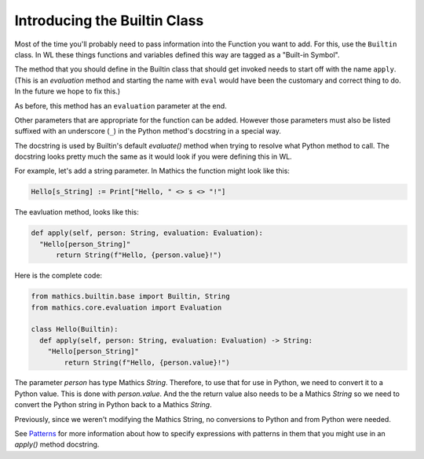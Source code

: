 Introducing the Builtin Class
-----------------------------

.. index:: Builtin

Most of the time you'll probably need to pass information into the
Function you want to add. For this, use the ``Builtin`` class.  In WL
these things functions and variables defined this way are tagged as a
"Built-in Symbol".

The method that you should define in the Builtin class that should get
invoked needs to start off with the name ``apply``. (This is an
*evaluation* method and starting the name with ``eval`` would have
been the customary and correct thing to do. In the future we hope to
fix this.)

As before, this method has an ``evaluation`` parameter at the end.

Other parameters that are appropriate for the function can be
added. However those parameters must also be listed suffixed with an
underscore (``_``) in the Python method's docstring in a special way.

The docstring is used by Builtin's default *evaluate()* method when
trying to resolve what Python method to call. The docstring looks
pretty much the same as it would look if you were defining this in
WL.

For example, let's add a string parameter. In Mathics the function
might look like this:


.. code-block:: mathematica


  Hello[s_String] := Print["Hello, " <> s <> "!"]

The eavluation method, looks like this:

.. code-block:: python

  def apply(self, person: String, evaluation: Evaluation):
    "Hello[person_String]"
        return String(f"Hello, {person.value}!")

Here is the complete code:

.. code-block:: python

  from mathics.builtin.base import Builtin, String
  from mathics.core.evaluation import Evaluation

  class Hello(Builtin):
    def apply(self, person: String, evaluation: Evaluation) -> String:
      "Hello[person_String]"
          return String(f"Hello, {person.value}!")

The parameter *person* has type Mathics *String*. Therefore, to use
that for use in Python, we need to convert it to a Python value. This
is done with *person.value*. And the the return value
also needs to be a Mathics *String* so we need to convert the Python
string in Python back to a Mathics *String*.

Previously, since we weren't modifying the Mathics String, no
conversions to Python and from Python were needed.

See `Patterns
<https://reference.wolfram.com/language/tutorial/Patterns.html>`_ for
more information about how to specify expressions with patterns in
them that you might use in an *apply()* method docstring.
